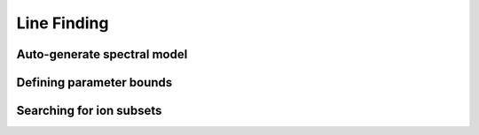 Line Finding
============

Auto-generate spectral model
----------------------------

Defining parameter bounds
-------------------------

Searching for ion subsets
-------------------------